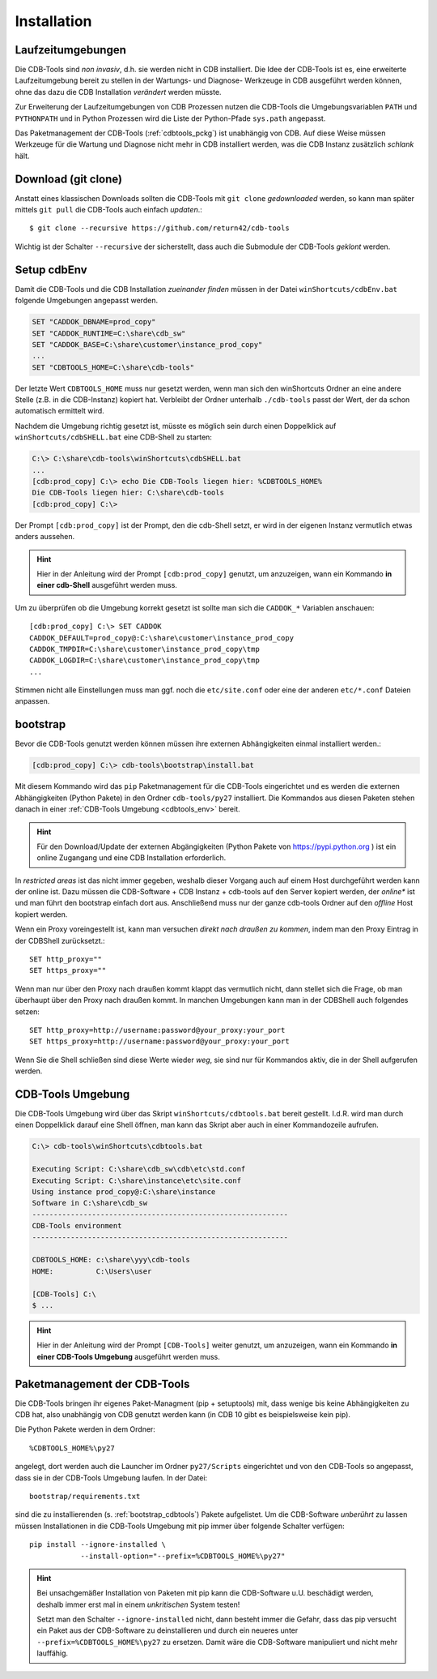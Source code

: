 .. -*- coding: utf-8; mode: rst -*-

.. _install_cdbtools:

============
Installation
============

Laufzeitumgebungen
==================

Die CDB-Tools sind *non invasiv*, d.h. sie werden nicht in CDB installiert.  Die
Idee der CDB-Tools ist es, eine erweiterte Laufzeitumgebung bereit zu stellen in
der Wartungs- und Diagnose- Werkzeuge in CDB ausgeführt werden können, ohne das
dazu die CDB Installation *verändert* werden müsste.

Zur Erweiterung der Laufzeitumgebungen von CDB Prozessen nutzen die CDB-Tools
die Umgebungsvariablen ``PATH`` und ``PYTHONPATH`` und in Python Prozessen wird
die Liste der Python-Pfade ``sys.path`` angepasst.

Das Paketmanagement der CDB-Tools (:ref:`cdbtools_pckg`) ist unabhängig von CDB.
Auf diese Weise müssen Werkzeuge für die Wartung und Diagnose nicht mehr in CDB
installiert werden, was die CDB Instanz zusätzlich *schlank* hält.


Download (git clone)
====================

Anstatt eines klassischen Downloads sollten die CDB-Tools mit ``git clone``
*gedownloaded* werden, so kann man später mittels ``git pull`` die CDB-Tools
auch einfach *updaten*.::

  $ git clone --recursive https://github.com/return42/cdb-tools

Wichtig ist der Schalter ``--recursive`` der sicherstellt, dass auch die
Submodule der CDB-Tools *geklont* werden.


.. _setup_cdbenv:

Setup cdbEnv
============

Damit die CDB-Tools und die CDB Installation *zueinander finden* müssen in der
Datei ``winShortcuts/cdbEnv.bat`` folgende Umgebungen angepasst werden.

.. code-block:: dosbatch

   SET "CADDOK_DBNAME=prod_copy"
   SET "CADDOK_RUNTIME=C:\share\cdb_sw"
   SET "CADDOK_BASE=C:\share\customer\instance_prod_copy"
   ...
   SET "CDBTOOLS_HOME=C:\share\cdb-tools"

Der letzte Wert ``CDBTOOLS_HOME`` muss nur gesetzt werden, wenn man sich den
winShortcuts Ordner an eine andere Stelle (z.B. in die CDB-Instanz) kopiert hat.
Verbleibt der Ordner unterhalb ``./cdb-tools`` passt der Wert, der da schon
automatisch ermittelt wird.

Nachdem die Umgebung richtig gesetzt ist, müsste es möglich sein durch einen
Doppelklick auf ``winShortcuts/cdbSHELL.bat`` eine CDB-Shell zu starten:

.. code-block:: dosbatch

  C:\> C:\share\cdb-tools\winShortcuts\cdbSHELL.bat
  ...
  [cdb:prod_copy] C:\> echo Die CDB-Tools liegen hier: %CDBTOOLS_HOME%
  Die CDB-Tools liegen hier: C:\share\cdb-tools
  [cdb:prod_copy] C:\>

Der Prompt ``[cdb:prod_copy]`` ist der Prompt, den die cdb-Shell setzt, er wird
in der eigenen Instanz vermutlich etwas anders aussehen.

.. hint::

   Hier in der Anleitung wird der Prompt ``[cdb:prod_copy]`` genutzt, um
   anzuzeigen, wann ein Kommando **in einer cdb-Shell** ausgeführt werden muss.

Um zu überprüfen ob die Umgebung korrekt gesetzt ist sollte man sich die
``CADDOK_*`` Variablen anschauen::

  [cdb:prod_copy] C:\> SET CADDOK
  CADDOK_DEFAULT=prod_copy@:C:\share\customer\instance_prod_copy
  CADDOK_TMPDIR=C:\share\customer\instance_prod_copy\tmp
  CADDOK_LOGDIR=C:\share\customer\instance_prod_copy\tmp
  ...

Stimmen nicht alle Einstellungen muss man ggf. noch die ``etc/site.conf`` oder
eine der anderen ``etc/*.conf`` Dateien anpassen.

.. _bootstrap_cdbtools:

bootstrap
=========

Bevor die CDB-Tools genutzt werden können müssen ihre externen Abhängigkeiten
einmal installiert werden.:

.. code-block:: dosbatch

  [cdb:prod_copy] C:\> cdb-tools\bootstrap\install.bat

Mit diesem Kommando wird das ``pip`` Paketmanagement für die CDB-Tools
eingerichtet und es werden die externen Abhängigkeiten (Python Pakete) in den
Ordner ``cdb-tools/py27`` installiert. Die Kommandos aus diesen Paketen stehen
danach in einer :ref:`CDB-Tools Umgebung <cdbtools_env>` bereit.

.. hint::

   Für den Download/Update der externen Abgängigkeiten (Python Pakete von
   https://pypi.python.org ) ist ein online Zugangang und eine CDB Installation
   erforderlich.

In *restricted areas* ist das nicht immer gegeben, weshalb dieser Vorgang auch
auf einem Host durchgeführt werden kann der online ist. Dazu müssen die
CDB-Software + CDB Instanz + cdb-tools auf den Server kopiert werden, der
*online** ist und man führt den bootstrap einfach dort aus. Anschließend muss
nur der ganze cdb-tools Ordner auf den *offline* Host kopiert werden.

Wenn ein Proxy voreingestellt ist, kann man versuchen *direkt nach draußen zu
kommen*, indem man den Proxy Eintrag in der CDBShell zurücksetzt.::

 SET http_proxy=""
 SET https_proxy=""

Wenn man nur über den Proxy nach draußen kommt klappt das vermutlich nicht, dann
stellet sich die Frage, ob man überhaupt über den Proxy nach draußen kommt. In
manchen Umgebungen kann man in der CDBShell auch folgendes setzen::

 SET http_proxy=http://username:password@your_proxy:your_port
 SET https_proxy=http://username:password@your_proxy:your_port

Wenn Sie die Shell schließen sind diese Werte wieder *weg*, sie sind
nur für Kommandos aktiv, die in der Shell aufgerufen werden.


.. _cdbtools_env:

CDB-Tools Umgebung
==================

Die CDB-Tools Umgebung wird über das Skript ``winShortcuts/cdbtools.bat`` bereit
gestellt. I.d.R. wird man durch einen Doppelklick darauf eine Shell öffnen, man
kann das Skript aber auch in einer Kommandozeile aufrufen.

.. code-block:: dosbatch

   C:\> cdb-tools\winShortcuts\cdbtools.bat

   Executing Script: C:\share\cdb_sw\cdb\etc\std.conf
   Executing Script: C:\share\instance\etc\site.conf
   Using instance prod_copy@:C:\share\instance
   Software in C:\share\cdb_sw
   ------------------------------------------------------------
   CDB-Tools environment
   ------------------------------------------------------------

   CDBTOOLS_HOME: c:\share\yyy\cdb-tools
   HOME:          C:\Users\user

   [CDB-Tools] C:\
   $ ...

.. hint::

   Hier in der Anleitung wird der Prompt ``[CDB-Tools]`` weiter genutzt, um
   anzuzeigen, wann ein Kommando **in einer CDB-Tools Umgebung** ausgeführt
   werden muss.

.. _cdbtools_pckg:

Paketmanagement der CDB-Tools
=============================

Die CDB-Tools bringen ihr eigenes Paket-Managment (pip + setuptools) mit, dass
wenige bis keine Abhängigkeiten zu CDB hat, also unabhängig von CDB genutzt
werden kann (in CDB 10 gibt es beispielsweise kein pip).

Die Python Pakete werden in dem Ordner::

  %CDBTOOLS_HOME%\py27

angelegt, dort werden auch die Launcher im Ordner ``py27/Scripts`` eingerichtet
und von den CDB-Tools so angepasst, dass sie in der CDB-Tools Umgebung laufen.
In der Datei::

  bootstrap/requirements.txt

sind die zu installierenden (s. :ref:`bootstrap_cdbtools`) Pakete aufgelistet.
Um die CDB-Software *unberührt* zu lassen müssen Installationen in die CDB-Tools
Umgebung mit pip immer über folgende Schalter verfügen::


  pip install --ignore-installed \
              --install-option="--prefix=%CDBTOOLS_HOME%\py27" 

.. hint::

   Bei unsachgemäßer Installation von Paketen mit pip kann die CDB-Software
   u.U. beschädigt werden, deshalb immer erst mal in einem *unkritischen* System
   testen!

   Setzt man den Schalter ``--ignore-installed`` nicht, dann besteht immer die
   Gefahr, dass das pip versucht ein Paket aus der CDB-Software zu
   deinstallieren und durch ein neueres unter ``--prefix=%CDBTOOLS_HOME%\py27``
   zu ersetzen. Damit wäre die CDB-Software manipuliert und nicht mehr
   lauffähig.

   
